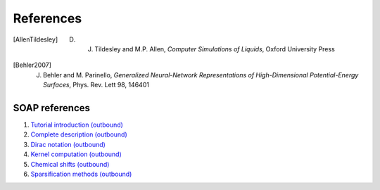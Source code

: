 .. _bibliography:

References
==========

.. [AllenTildesley] D. J. Tildesley and M.P. Allen, *Computer Simulations of Liquids*, Oxford University Press
.. [Behler2007] J. Behler and M. Parinello, *Generalized Neural-Network Representations of High-Dimensional Potential-Energy Surfaces*, Phys. Rev. Lett 98, 146401

SOAP references
---------------

1. `Tutorial introduction (outbound) <https://onlinelibrary.wiley.com/doi/full/10.1002/qua.24927>`_

2. `Complete description (outbound) <https://journals.aps.org/prb/abstract/10.1103/PhysRevB.87.184115>`_

3. `Dirac notation (outbound) <https://aip.scitation.org/doi/10.1063/1.5090481>`_

4. `Kernel computation (outbound) <https://link.springer.com/content/pdf/10.1007/978-3-319-42913-7_68-1.pdf>`_

5. `Chemical shifts (outbound) <https://www.nature.com/articles/s41467-018-06972-x#Sec11>`_

6. `Sparsification methods (outbound) <https://aip.scitation.org/doi/abs/10.1063/1.5024611>`_
